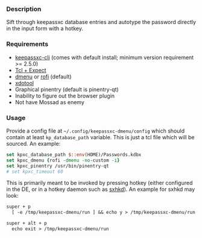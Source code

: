 *** Description

Sift through keepassxc database entries and autotype the password directly in the input form with a hotkey.

*** Requirements

- [[https://github.com/keepassxreboot/keepassxc][keepassxc-cli]] (comes with default install; minimum version requirement >= 2.5.0)
- [[https://en.wikipedia.org/wiki/Expect][Tcl + Expect]]
- [[https://tools.suckless.org/dmenu/][dmenu]] or [[https://github.com/davatorium/rofi][rofi]] (default)
- [[https://github.com/jordansissel/xdotool][xdotool]]
- Graphical pinentry (default is pinentry-qt)
- Inability to figure out the browser plugin
- Not have Mossad as enemy

*** Usage

Provide a config file at =~/.config/keepassxc-dmenu/config= which should contain at least ~kp_database_path~ variable. This is just a tcl file which will be sourced. An example:

#+begin_src tcl
set kpxc_database_path $::env(HOME)/Passwords.kdbx
set kpxc_dmenu {rofi -dmenu -no-custom -i}
set kpxc_pinentry /usr/bin/pinentry-qt
# set kpxc_timeout 60
#+end_src

This is primarily meant to be invoked by pressing hotkey (either configured in the DE, or in a hotkey daemon such as [[https://github.com/baskerville/sxhkd][sxhkd]]). An example for sxhkd may look:

#+begin_src txt
super + p
  [ -e /tmp/keepassxc-dmenu/run ] && echo y > /tmp/keepassxc-dmenu/run || keepassxc-dmenu >/dev/null 2>&1

super + alt + p
  echo exit > /tmp/keepassxc-dmenu/run
#+end_src
